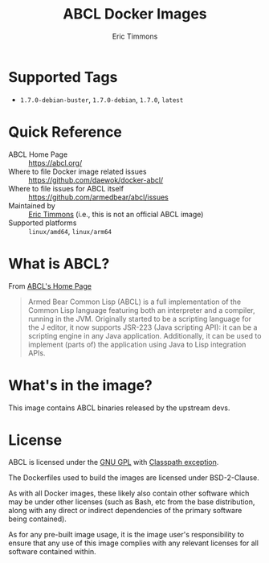 #+TITLE: ABCL Docker Images
#+AUTHOR: Eric Timmons

* Supported Tags

  + =1.7.0-debian-buster=, =1.7.0-debian=, =1.7.0=, =latest=

* Quick Reference

  + ABCL Home Page :: [[https://abcl.org/]]
  + Where to file Docker image related issues :: [[https://github.com/daewok/docker-abcl/]]
  + Where to file issues for ABCL itself :: [[https://github.com/armedbear/abcl/issues]]
  + Maintained by :: [[https://github.com/daewok/docker-abcl/][Eric Timmons]] (i.e., this is not an official ABCL image)
  + Supported platforms :: =linux/amd64=, =linux/arm64=

* What is ABCL?

  From [[https://abcl.org][ABCL's Home Page]]

  #+begin_quote
  Armed Bear Common Lisp (ABCL) is a full implementation of the Common Lisp
  language featuring both an interpreter and a compiler, running in the
  JVM. Originally started to be a scripting language for the J editor, it now
  supports JSR-223 (Java scripting API): it can be a scripting engine in any
  Java application. Additionally, it can be used to implement (parts of) the
  application using Java to Lisp integration APIs.
  #+end_quote

* What's in the image?

  This image contains ABCL binaries released by the upstream devs.

* License

  ABCL is licensed under the [[https://www.gnu.org/copyleft/gpl.html][GNU GPL]] with [[https://www.gnu.org/software/classpath/license.html][Classpath exception]].

  The Dockerfiles used to build the images are licensed under BSD-2-Clause.

  As with all Docker images, these likely also contain other software which may
  be under other licenses (such as Bash, etc from the base distribution, along
  with any direct or indirect dependencies of the primary software being
  contained).

  As for any pre-built image usage, it is the image user's responsibility to
  ensure that any use of this image complies with any relevant licenses for all
  software contained within.
